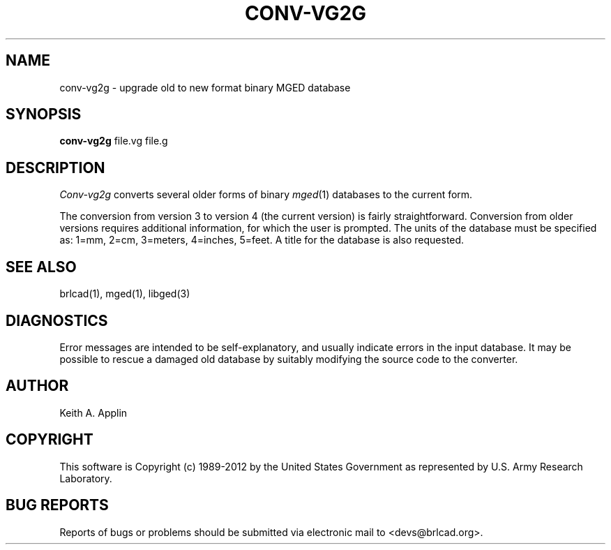 .TH CONV-VG2G 1 BRL-CAD
.\"                    C O N V - V G 2 G . 1
.\" BRL-CAD
.\"
.\" Copyright (c) 1989-2012 United States Government as represented by
.\" the U.S. Army Research Laboratory.
.\"
.\" Redistribution and use in source (Docbook format) and 'compiled'
.\" forms (PDF, PostScript, HTML, RTF, etc.), with or without
.\" modification, are permitted provided that the following conditions
.\" are met:
.\"
.\" 1. Redistributions of source code (Docbook format) must retain the
.\" above copyright notice, this list of conditions and the following
.\" disclaimer.
.\"
.\" 2. Redistributions in compiled form (transformed to other DTDs,
.\" converted to PDF, PostScript, HTML, RTF, and other formats) must
.\" reproduce the above copyright notice, this list of conditions and
.\" the following disclaimer in the documentation and/or other
.\" materials provided with the distribution.
.\"
.\" 3. The name of the author may not be used to endorse or promote
.\" products derived from this documentation without specific prior
.\" written permission.
.\"
.\" THIS DOCUMENTATION IS PROVIDED BY THE AUTHOR ``AS IS'' AND ANY
.\" EXPRESS OR IMPLIED WARRANTIES, INCLUDING, BUT NOT LIMITED TO, THE
.\" IMPLIED WARRANTIES OF MERCHANTABILITY AND FITNESS FOR A PARTICULAR
.\" PURPOSE ARE DISCLAIMED. IN NO EVENT SHALL THE AUTHOR BE LIABLE FOR
.\" ANY DIRECT, INDIRECT, INCIDENTAL, SPECIAL, EXEMPLARY, OR
.\" CONSEQUENTIAL DAMAGES (INCLUDING, BUT NOT LIMITED TO, PROCUREMENT
.\" OF SUBSTITUTE GOODS OR SERVICES; LOSS OF USE, DATA, OR PROFITS; OR
.\" BUSINESS INTERRUPTION) HOWEVER CAUSED AND ON ANY THEORY OF
.\" LIABILITY, WHETHER IN CONTRACT, STRICT LIABILITY, OR TORT
.\" (INCLUDING NEGLIGENCE OR OTHERWISE) ARISING IN ANY WAY OUT OF THE
.\" USE OF THIS DOCUMENTATION, EVEN IF ADVISED OF THE POSSIBILITY OF
.\" SUCH DAMAGE.
.\"
.\".\".\"
.SH NAME
conv-vg2g \- upgrade old to new format binary MGED database
.SH SYNOPSIS
.B conv-vg2g
file.vg file.g
.SH DESCRIPTION
.I Conv-vg2g
converts several older forms of binary
.IR mged (1)
databases to the current form.
.PP
The conversion from version 3 to version 4 (the current version)
is fairly straightforward.
Conversion from older versions requires additional information,
for which the user is prompted.  The units of the database must
be specified as:
1=mm, 2=cm, 3=meters, 4=inches, 5=feet.
A title for the database is also requested.
.SH SEE ALSO
brlcad(1), mged(1), libged(3)
.SH DIAGNOSTICS
Error messages are intended to be self-explanatory,
and usually indicate errors in the input database.
It may be possible to rescue a damaged old database
by suitably modifying the source code to the converter.
.SH AUTHOR
Keith A. Applin

.SH COPYRIGHT
This software is Copyright (c) 1989-2012 by the United States
Government as represented by U.S. Army Research Laboratory.
.SH "BUG REPORTS"
Reports of bugs or problems should be submitted via electronic
mail to <devs@brlcad.org>.
